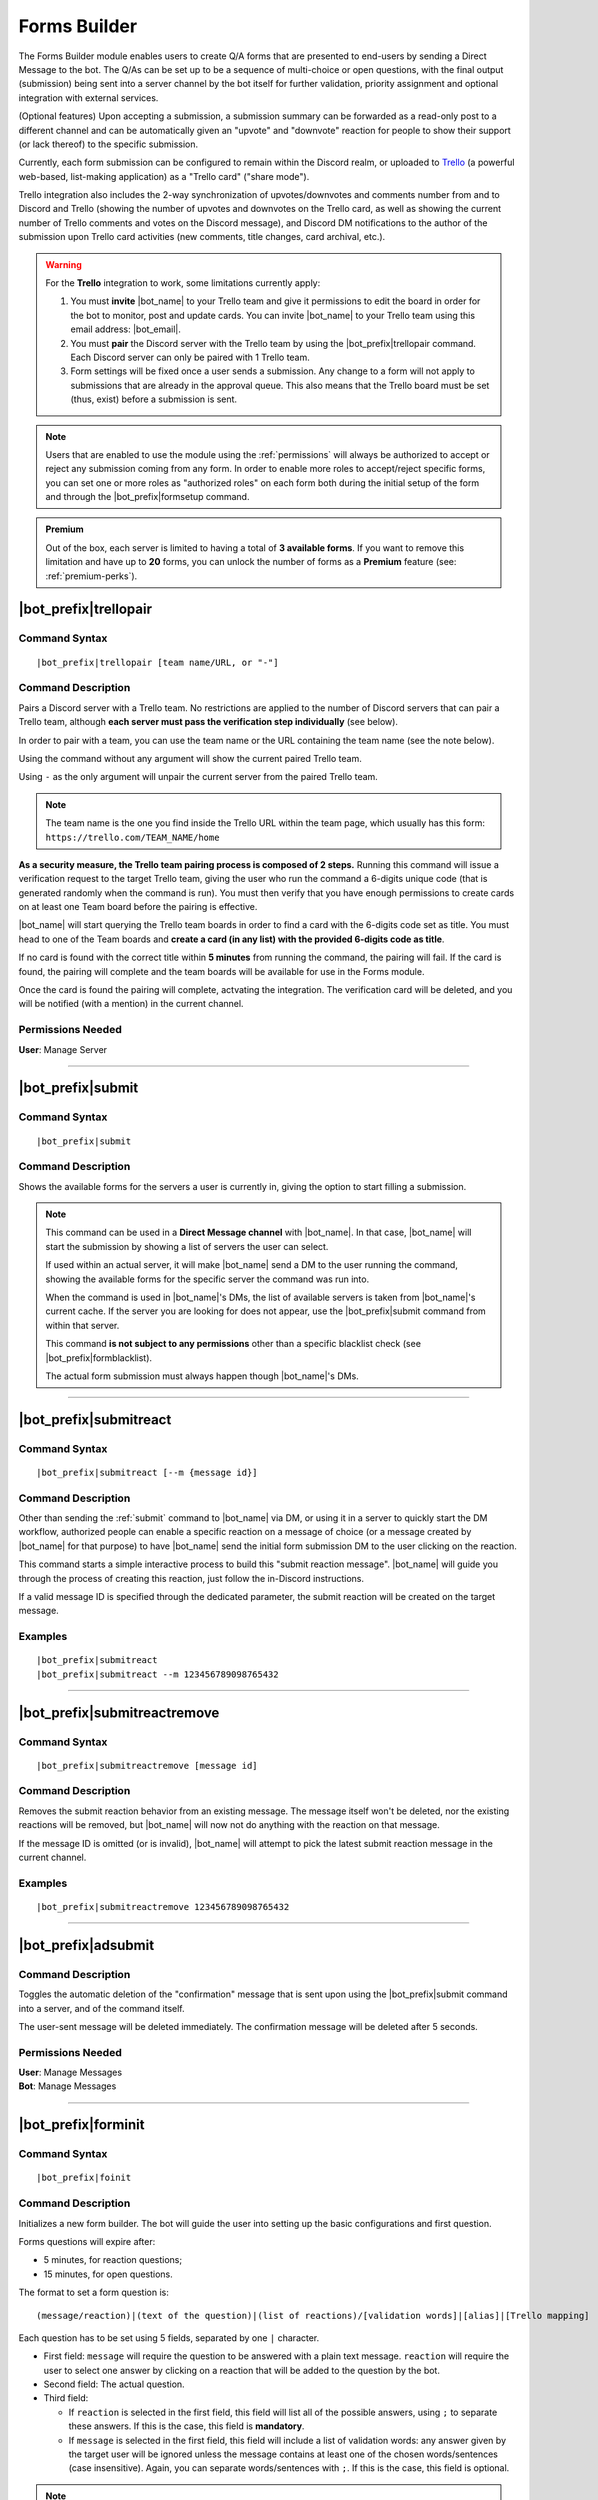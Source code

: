 *************
Forms Builder
*************

The Forms Builder module enables users to create Q/A forms that are presented to end-users by sending a Direct Message to the bot. The Q/As can be set up to be a sequence of multi-choice or open questions, with the final output (submission) being sent into a server channel by the bot itself for further validation, priority assignment and optional integration with external services.

(Optional features) Upon accepting a submission, a submission summary can be forwarded as a read-only post to a different channel and can be automatically given an "upvote" and "downvote" reaction for people to show their support (or lack thereof) to the specific submission.

Currently, each form submission can be configured to remain within the Discord realm, or uploaded to `Trello <https://trello.com/>`_ (a powerful web-based, list-making application) as a "Trello card" ("share mode").

Trello integration also includes the 2-way synchronization of upvotes/downvotes and comments number from and to Discord and Trello (showing the number of upvotes and downvotes on the Trello card, as well as showing the current number of Trello comments and votes on the Discord message), and Discord DM notifications to the author of the submission upon Trello card activities (new comments, title changes, card archival, etc.).

.. warning::
    For the **Trello** integration to work, some limitations currently apply:
    
    1. You must **invite** |bot_name| to your Trello team and give it permissions to edit the board in order for the bot to monitor, post and update cards. You can invite |bot_name| to your Trello team using this email address: |bot_email|\ .
    2. You must **pair** the Discord server with the Trello team by using the |bot_prefix|\ trellopair command. Each Discord server can only be paired with 1 Trello team.
    3. Form settings will be fixed once a user sends a submission. Any change to a form will not apply to submissions that are already in the approval queue. This also means that the Trello board must be set (thus, exist) before a submission is sent.
    

.. note::
    Users that are enabled to use the module using the :ref:`permissions` will always be authorized to accept or reject any submission coming from any form. In order to enable more roles to accept/reject specific forms, you can set one or more roles as "authorized roles" on each form both during the initial setup of the form and through the |bot_prefix|\ formsetup command.
    
.. admonition:: Premium

    Out of the box, each server is limited to having a total of **3 available forms**. If you want to remove this limitation and have up to **20** forms, you can unlock the number of forms as a **Premium** feature (see: :ref:`premium-perks`).

.. _trellopair:

|bot_prefix|\ trellopair
------------------------

Command Syntax
^^^^^^^^^^^^^^
.. parsed-literal::

    |bot_prefix|\ trellopair [team name/URL, or "-"]
    
Command Description
^^^^^^^^^^^^^^^^^^^
Pairs a Discord server with a Trello team. No restrictions are applied to the number of Discord servers that can pair a Trello team, although **each server must pass the verification step individually** (see below).

In order to pair with a team, you can use the team name or the URL containing the team name (see the note below).

Using the command without any argument will show the current paired Trello team.

Using ``-`` as the only argument will unpair the current server from the paired Trello team.

.. note::
    The team name is the one you find inside the Trello URL within the team page, which usually has this form: ``https://trello.com/TEAM_NAME/home``

**As a security measure, the Trello team pairing process is composed of 2 steps.** Running this command will issue a verification request to the target Trello team, giving the user who run the command a 6-digits unique code (that is generated randomly when the command is run). You must then verify that you have enough permissions to create cards on at least one Team board before the pairing is effective.

|bot_name| will start querying the Trello team boards in order to find a card with the 6-digits code set as title. You must head to one of the Team boards and **create a card (in any list) with the provided 6-digits code as title**.

If no card is found with the correct title within **5 minutes** from running the command, the pairing will fail. If the card is found, the pairing will complete and the team boards will be available for use in the Forms module.

Once the card is found the pairing will complete, actvating the integration. The verification card will be deleted, and you will be notified (with a mention) in the current channel.

Permissions Needed
^^^^^^^^^^^^^^^^^^
| **User**: Manage Server

....

.. _submit:

|bot_prefix|\ submit
--------------------

Command Syntax
^^^^^^^^^^^^^^
.. parsed-literal::

    |bot_prefix|\ submit
    
Command Description
^^^^^^^^^^^^^^^^^^^
Shows the available forms for the servers a user is currently in, giving the option to start filling a submission.

.. note::
    This command can be used in a **Direct Message channel** with |bot_name|\ . In that case, |bot_name| will start the submission by showing a list of servers the user can select.
    
    If used within an actual server, it will make |bot_name| send a DM to the user running the command, showing the available forms for the specific server the command was run into.

    When the command is used in |bot_name|\ 's DMs, the list of available servers is taken from |bot_name|\ 's current cache. If the server you are looking for does not appear, use the |bot_prefix|\ submit command from within that server.
    
    This command **is not subject to any permissions** other than a specific blacklist check (see |bot_prefix|\ formblacklist).
    
    The actual form submission must always happen though |bot_name|\ 's DMs.

....

|bot_prefix|\ submitreact
-------------------------

Command Syntax
^^^^^^^^^^^^^^
.. parsed-literal:: 
    
    |bot_prefix|\ submitreact [--m {message id}]

Command Description
^^^^^^^^^^^^^^^^^^^
Other than sending the :ref:`submit` command to |bot_name| via DM, or using it in a server to quickly start the DM workflow, authorized people can enable a specific reaction on a message of choice (or a message created by |bot_name| for that purpose) to have |bot_name| send the initial form submission DM to the user clicking on the reaction.

This command starts a simple interactive process to build this "submit reaction message". |bot_name| will guide you through the process of creating this reaction, just follow the in-Discord instructions.

If a valid message ID is specified through the dedicated parameter, the submit reaction will be created on the target message.

Examples
^^^^^^^^
.. parsed-literal::

    |bot_prefix|\ submitreact
    |bot_prefix|\ submitreact --m 123456789098765432
    
....

|bot_prefix|\ submitreactremove
-------------------------------

Command Syntax
^^^^^^^^^^^^^^
.. parsed-literal:: 
    
    |bot_prefix|\ submitreactremove [message id]

Command Description
^^^^^^^^^^^^^^^^^^^
Removes the submit reaction behavior from an existing message. The message itself won't be deleted, nor the existing reactions will be removed, but |bot_name| will now not do anything with the reaction on that message.

If the message ID is omitted (or is invalid), |bot_name| will attempt to pick the latest submit reaction message in the current channel.

Examples
^^^^^^^^
.. parsed-literal::

    |bot_prefix|\ submitreactremove 123456789098765432
    
....

|bot_prefix|\ adsubmit
----------------------

Command Description
^^^^^^^^^^^^^^^^^^^
Toggles the automatic deletion of the "confirmation" message that is sent upon using the |bot_prefix|\ submit command into a server, and of the command itself.

The user-sent message will be deleted immediately. The confirmation message will be deleted after 5 seconds.

Permissions Needed
^^^^^^^^^^^^^^^^^^

| **User**: Manage Messages
| **Bot**: Manage Messages

....

|bot_prefix|\ forminit
----------------------

Command Syntax
^^^^^^^^^^^^^^
.. parsed-literal::

    |bot_prefix|\ foinit

Command Description
^^^^^^^^^^^^^^^^^^^
Initializes a new form builder. The bot will guide the user into setting up the basic configurations and first question.

Forms questions will expire after:

* 5 minutes, for reaction questions;
* 15 minutes, for open questions.

The format to set a form question is:

.. parsed-literal::

    (message/reaction)|(text of the question)|(list of reactions)/[validation words]|[alias]|[Trello mapping]
    
Each question has to be set using 5 fields, separated by one ``|`` character.

* First field: ``message`` will require the question to be answered with a plain text message. ``reaction`` will require the user to select one answer by clicking on a reaction that will be added to the question by the bot.
* Second field: The actual question.
* Third field:

  * If ``reaction`` is selected in the first field, this field will list all of the possible answers, using ``;`` to separate these answers. If this is the case, this field is **mandatory**.
  * If ``message`` is selected in the first field, this field will include a list of validation words: any answer given by the target user will be ignored unless the message contains at least one of the chosen words/sentences (case insensitive). Again, you can separate words/sentences with ``;``. If this is the case, this field is optional.

.. note::
    Due to Discord limitations, there can only be a maximum of 20 answers in a reaction question. Answers from the 21st onward will be ignored.

* Fourth field: The question "alias". This is the title that will replace the full question when the feedback is posted in the server channel. This field is optional, but it's higly suggested that you set an alias.
* Fifth field: This will map the question into one of the entities of the Trello board. While ``private`` and ``attachment`` have a meaning in in-Discord share mode (see |bot_prefix|\ formsetup), the rest is only useful if you are interested in Trello integration; you can choose whether or not including Trello integration later:

  * ``title`` will use the answer as the title of a card. 
  * ``list`` will use the answer as the title of a list.
  * ``label`` will add the answer as a card label. 
  * ``attachment`` will add the answer as a card attachment. If the "attachments highlighting" option is active, fields flagged as ``attachment`` will also appear in the public in-Discord summary message.
  * ``description`` will add the answer as part of the description text, with the format: ``{Alias}: {Text}``.
  * ``private`` will show the answer into the "in-Discord" embed during the authorization process but won't upload the field to Trello (or show it in the public in-Discord summary message) whatsoever.

.. warning::
    A field being "optional" means that its content can be left blank, but the field itself has to exist; e.g. ``message|Heads or Tails?||The user picked...|``
    
.. hint::
    In order to ease the creation of these complex strings, you can use this `Forms Builder Helper <https://docs.google.com/spreadsheets/d/1rn6CY2PVD2Nn0cda1gfF_E3OysBcBN63ma-BG602NyI/edit?usp=sharing>`_ to create a pre-made string to be used in this phase. Just create a copy of that sheet and customize it to your needs.
    
....

|bot_prefix|\ formsetup
-----------------------

Command Syntax
^^^^^^^^^^^^^^
.. parsed-literal::

    |bot_prefix|\ foset (form id)
    
Command Description
^^^^^^^^^^^^^^^^^^^
Opens the forms builder interactive configuration menu. Use the menu items to configure the available settings.

.. image:: ../images/forms_image_00.png
    :width: 400
    :align: center
    :alt: Forms Builder Interactive Configuration Menu

Options 1. and 2. are used to save the settings you applied through the menu (the settings will not apply until you save them), or discard said changes.

3. "Set title" sets the title of the form, as it appears when listed by |bot_name|\ .
4. "Set color" sets the form embeds color.
5. "Set authorization channel" sets the channel where form submissions are sent to for the initial validation by the authorized users. This option is mandatory.
6. "Set forwarding channel(s)" sets the additional forwarding channels where, if set, the public in-Discord summary message will be sent to. This is optional.
7. "Set authorized role(s)" sets the list of roles that will be both authorized to accept and reject submissions to the current form, and mentioned (optional, see option 18) within the authorization channel when a submission is received.
8. "Toggle share mode" sets the final target of a validated submission to either Trello, or just Discord.
9. "Toggle publish status" works as an alias of |bot_prefix|\ formpublish and |bot_prefix|\ formwithhold to make a form available or unavailable for server members through |bot_name|\ 's DMs.
10. "Toggle upvoting" enables or disables the upvote tracking feature (and upvote arrow application for new submissions) on a specific form.
11. "Toggle downvoting" enables or disables the downvote tracking feature (and downvote arrow application for new submissions) on a specific form.

.. note::
    
    * **Disabling** a voting arrow will **not** remove the ``:arrow_up:`` and/or ``:arrow_down:`` reaction from existing submissions, but it will stop those submissions' votes from being tracked in Trello (if you are using the Trello share mode). New submissions will **not** have the corresponding arrow reaction applied.
    * **Enabling** a previously disabled voting arrow will **not** reapply the arrow to existing submissions. It **will** track the votes as long as **any user** adds the ``:arrow_up:`` and/or ``:arrow_down:`` reaction to the public submission message (as long as it's the native Discord reaction and not a custom one).
    
12. "Toggle highlighting of attachments" enables or disables the public embed from having an additional field where all of the "attachment"-flagged fields are linked, using their ``gisl.eu`` short link (using the same engine behind :ref:`shorturl`).
13. "Set mentioned role(s)" sets the list of roles that will be mentioned in the public in-Discord summary message(s) when a submission is accepted.
14. (Only useful in "Trello share mode") "Set target board" lists the available boards within the paired Trello team (refer to :ref:`trellopair`) and sets the linked Trello board for the current form. Renaming a board in Trello will not affect this link.
15. (Only useful in "Trello share mode") "Toggle extended embed" enables or disabled the public in-Discord summary message extended mode: by default, a submission that has Trello set as "share mode" will only show a short summary of the submission, while the actual full post will be found in the linked Trello card. By enabling the "extended embed", the whole submission will be kept within Discord, while still having a link to the corresponding Trello card.
16. (Only useful in "Discord share mode" or "Trello share mode" with "extended embed" active) "Anonymize public submissions" completely hides the submitter info from the public in-Discord summary message, keeping the user's anonymity intact (as long as "private"-flagged fields are used for other kinds of recognizable data within the form).
17. "Anonymize rejection messages" enables or disables whether the name of the user that rejected a submission will appear in the rejection message on a specific form.
18. "Mention the authorized role(s) on new submissions" toggles whether the authorized role(s) will be mentioned when a new submission is received.
19. "Toggle priority reactions" toggles whether the priority reactions are applied to the validation message. When this option is off, the only options will be "Pass (No Priority)" and "Drop".

Here's an example of a public in-Discord summary message with Trello share mode, extended embed, attachments highlighting and anonymizer on.

.. image:: ../images/forms_image_01.png
    :width: 600
    :align: center
    :alt: Forms Builder Submission Example

....

|bot_prefix|\ formaddqst
------------------------

Command Syntax
^^^^^^^^^^^^^^
.. parsed-literal::

    |bot_prefix|\ foaq (form id)
    
Command Description
^^^^^^^^^^^^^^^^^^^
Adds a question to an existing form. Follow the instructions given by the bot to configure the question. Refer to the previous paragraph for more details.

Examples
^^^^^^^^
.. parsed-literal::

    |bot_prefix|\ foaq 1
    
....

|bot_prefix|\ formeditqst
-------------------------

Command Syntax
^^^^^^^^^^^^^^
.. parsed-literal::

    |bot_prefix|\ foeq (form id) (question id)
    
Command Description
^^^^^^^^^^^^^^^^^^^
Replaces the selected question from an existing form with a new one. Refer to the previous paragraphs for more details.

Examples
^^^^^^^^
.. parsed-literal::

    |bot_prefix|\ foeq 1 5

....

|bot_prefix|\ formremqst
------------------------

Command Syntax
^^^^^^^^^^^^^^
.. parsed-literal::

    |bot_prefix|\ forq (form id) (question id)
    
Command Description
^^^^^^^^^^^^^^^^^^^
Deletes a specific question from an existing form.

Examples
^^^^^^^^
.. parsed-literal::

    |bot_prefix|\ forq 1 5

....

|bot_prefix|\ formsortqst
-------------------------

Command Syntax
^^^^^^^^^^^^^^
.. parsed-literal::

    |bot_prefix|\ fosq (form id) (question_ids)
    
Command Description
^^^^^^^^^^^^^^^^^^^
Sorts the questions of an existing workflow into the specified order.

Examples
^^^^^^^^
.. parsed-literal::

    |bot_prefix|\ fosq 1 4 5 1 2 3

....

|bot_prefix|\ formpublish
-------------------------

Command Syntax
^^^^^^^^^^^^^^
.. parsed-literal::

    |bot_prefix|\ fopub (form id)
    
Command Description
^^^^^^^^^^^^^^^^^^^
Publishes an existing form, making it available to server members through the dedicated section of the bot Direct Messages behavior (see :ref:`submit`).

....

|bot_prefix|\ formwithhold
--------------------------

Command Syntax
^^^^^^^^^^^^^^
.. parsed-literal::

    |bot_prefix|\ fowh (form id)
    
Command Description
^^^^^^^^^^^^^^^^^^^
Witholds a previously published form, making it unavailable for server members. This is particularly useful, or even required, for forms that need to be edited/deleted.

....

|bot_prefix|\ formdelete
------------------------

Command Syntax
^^^^^^^^^^^^^^
.. parsed-literal::

    |bot_prefix|\ fod (form id)
    
Command Description
^^^^^^^^^^^^^^^^^^^
Completely deletes a server form.

....

|bot_prefix|\ formpreview
-------------------------

Command Syntax
^^^^^^^^^^^^^^
.. parsed-literal::

    |bot_prefix|\ fop
    
Command Description
^^^^^^^^^^^^^^^^^^^
Prints the list of available forms for the current server. For each form, a preview of each question (and the corresponding question ID) is shown.

....

|bot_prefix|\ formblacklist
---------------------------

Command Syntax
^^^^^^^^^^^^^^
.. parsed-literal::

    |bot_prefix|\ fobl (user id(s)/mention(s)/q_name(s))
    
Command Description
^^^^^^^^^^^^^^^^^^^
Toggles one (or more) user's presence on the forms blacklist. Blacklisted users won't be able to see any available form for the current server.

Examples
^^^^^^^^
.. parsed-literal::

    |bot_prefix|\ fobl cycloptux#1543

....

|bot_prefix|\ formsexport
-------------------------

Command Syntax
^^^^^^^^^^^^^^
.. parsed-literal::

    |bot_prefix|\ foexp
    
Command Description
^^^^^^^^^^^^^^^^^^^
Exports the current forms submission statistics and contents for the current server.

Permissions Needed
^^^^^^^^^^^^^^^^^^
| **User**: Bot Owner
